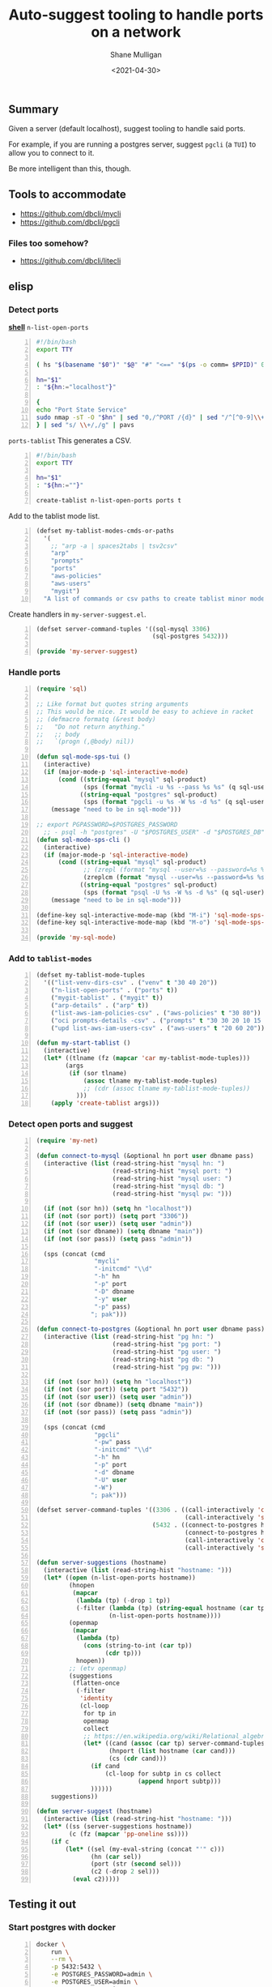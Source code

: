 #+LATEX_HEADER: \usepackage[margin=0.5in]{geometry}
#+OPTIONS: toc:nil

#+HUGO_BASE_DIR: /home/shane/var/smulliga/source/git/semiosis/semiosis-hugo
#+HUGO_SECTION: ./posts

#+TITLE: Auto-suggest tooling to handle ports on a network
#+DATE: <2021-04-30>
#+AUTHOR: Shane Mulligan
#+KEYWORDS: infra emacs

** Summary
Given a server (default localhost), suggest tooling to handle said ports.

For example, if you are running a postgres
server, suggest =pgcli= (a =TUI=) to allow you
to connect to it.

Be more intelligent than this, though.

** Tools to accommodate
- https://github.com/dbcli/mycli
- https://github.com/dbcli/pgcli

*** Files too somehow?
- https://github.com/dbcli/litecli

** elisp
*** Detect ports

_*shell*_
=n-list-open-ports=
#+BEGIN_SRC bash -n :i bash :async :results verbatim code
  #!/bin/bash
  export TTY
  
  ( hs "$(basename "$0")" "$@" "#" "<==" "$(ps -o comm= $PPID)" 0</dev/null ) &>/dev/null
  
  hn="$1"
  : "${hn:="localhost"}"
  
  {
  echo "Port State Service"
  sudo nmap -sT -O "$hn" | sed "0,/^PORT /{d}" | sed "/^[^0-9]\\+/,\$d"
  } | sed "s/ \\+/,/g" | pavs
#+END_SRC

=ports-tablist=
This generates a CSV.
#+BEGIN_SRC bash -n :i bash :async :results verbatim code
  #!/bin/bash
  export TTY

  hn="$1"
  : "${hn:=""}"

  create-tablist n-list-open-ports ports t
#+END_SRC

Add to the tablist mode list.

#+BEGIN_SRC emacs-lisp -n :async :results verbatim code
  (defset my-tablist-modes-cmds-or-paths
    '(
      ;; "arp -a | spaces2tabs | tsv2csv"
      "arp"
      "prompts"
      "ports"
      "aws-policies"
      "aws-users"
      "mygit")
    "A list of commands or csv paths to create tablist minor modes for")
#+END_SRC

Create handlers in =my-server-suggest.el=.
#+BEGIN_SRC emacs-lisp -n :async :results verbatim code
  (defset server-command-tuples '((sql-mysql 3306)
                                  (sql-postgres 5432)))
  
  (provide 'my-server-suggest)
#+END_SRC

*** Handle ports
#+BEGIN_SRC emacs-lisp -n :async :results verbatim code
  (require 'sql)
  
  ;; Like format but quotes string arguments
  ;; This would be nice. It would be easy to achieve in racket
  ;; (defmacro formatq (&rest body)
  ;;   "Do not return anything."
  ;;   ;; body
  ;;   `(progn (,@body) nil))
  
  (defun sql-mode-sps-tui ()
    (interactive)
    (if (major-mode-p 'sql-interactive-mode)
        (cond ((string-equal "mysql" sql-product)
               (sps (format "mycli -u %s --pass %s %s" (q sql-user) (q sql-password) (q sql-database))))
              ((string-equal "postgres" sql-product)
               (sps (format "pgcli -u %s -W %s -d %s" (q sql-user) (q sql-password) (q sql-database)))))
      (message "need to be in sql-mode")))
  
  ;; export PGPASSWORD=$POSTGRES_PASSWORD
    ;; - psql -h "postgres" -U "$POSTGRES_USER" -d "$POSTGRES_DB" -c "SELECT 'OK' AS status;"
  (defun sql-mode-sps-cli ()
    (interactive)
    (if (major-mode-p 'sql-interactive-mode)
        (cond ((string-equal "mysql" sql-product)
               ;; (zrepl (format "mysql --user=%s --password=%s %s" (q sql-user) (q sql-password) (q sql-database)))
               (zreplcm (format "mysql --user=%s --password=%s %s" (q sql-user) (q sql-password) (q sql-database))))
              ((string-equal "postgres" sql-product)
               (sps (format "psql -U %s -W %s -d %s" (q sql-user) (q sql-password) (q sql-database)))))
      (message "need to be in sql-mode")))
  
  (define-key sql-interactive-mode-map (kbd "M-i") 'sql-mode-sps-cli)
  (define-key sql-interactive-mode-map (kbd "M-o") 'sql-mode-sps-tui)
  
  (provide 'my-sql-mode)
#+END_SRC

*** Add to =tablist-modes=
#+BEGIN_SRC emacs-lisp -n :async :results verbatim code
  (defset my-tablist-mode-tuples
    '(("list-venv-dirs-csv" . ("venv" t "30 40 20"))
      ("n-list-open-ports" . ("ports" t))
      ("mygit-tablist" . ("mygit" t))
      ("arp-details" . ("arp" t))
      ("list-aws-iam-policies-csv" . ("aws-policies" t "30 80"))
      ("oci prompts-details -csv" . ("prompts" t "30 30 20 10 15 15 15 10"))
      ("upd list-aws-iam-users-csv" . ("aws-users" t "20 60 20"))))
  
  (defun my-start-tablist ()
    (interactive)
    (let* ((tlname (fz (mapcar 'car my-tablist-mode-tuples)))
          (args
           (if (sor tlname)
               (assoc tlname my-tablist-mode-tuples)
               ;; (cdr (assoc tlname my-tablist-mode-tuples))
             )))
      (apply 'create-tablist args)))
#+END_SRC

*** Detect open ports and suggest
#+BEGIN_SRC emacs-lisp -n :async :results verbatim code
  (require 'my-net)
  
  (defun connect-to-mysql (&optional hn port user dbname pass)
    (interactive (list (read-string-hist "mysql hn: ")
                       (read-string-hist "mysql port: ")
                       (read-string-hist "mysql user: ")
                       (read-string-hist "mysql db: ")
                       (read-string-hist "mysql pw: ")))
  
    (if (not (sor hn)) (setq hn "localhost"))
    (if (not (sor port)) (setq port "3306"))
    (if (not (sor user)) (setq user "admin"))
    (if (not (sor dbname)) (setq dbname "main"))
    (if (not (sor pass)) (setq pass "admin"))
  
    (sps (concat (cmd
                  "mycli"
                  "-initcmd" "\\d"
                  "-h" hn
                  "-p" port
                  "-D" dbname
                  "-y" user
                  "-p" pass)
                 "; pak")))
  
  (defun connect-to-postgres (&optional hn port user dbname pass)
    (interactive (list (read-string-hist "pg hn: ")
                       (read-string-hist "pg port: ")
                       (read-string-hist "pg user: ")
                       (read-string-hist "pg db: ")
                       (read-string-hist "pg pw: ")))
  
    (if (not (sor hn)) (setq hn "localhost"))
    (if (not (sor port)) (setq port "5432"))
    (if (not (sor user)) (setq user "admin"))
    (if (not (sor dbname)) (setq dbname "main"))
    (if (not (sor pass)) (setq pass "admin"))
  
    (sps (concat (cmd
                  "pgcli"
                  "-pw" pass
                  "-initcmd" "\\d"
                  "-h" hn
                  "-p" port
                  "-d" dbname
                  "-U" user
                  "-W")
                 "; pak")))
  
  (defset server-command-tuples '((3306 . ((call-interactively 'connect-to-mysql)
                                           (call-interactively 'sql-mysql)))
                                  (5432 . ((connect-to-postgres hn port "admin" "main" "admin")
                                           (connect-to-postgres hn port "ahungry" "ahungry" "ahungry")
                                           (call-interactively 'connect-to-postgres)
                                           (call-interactively 'sql-postgres)))))
  
  (defun server-suggestions (hostname)
    (interactive (list (read-string-hist "hostname: ")))
    (let* ((open (n-list-open-ports hostname))
           (hnopen
            (mapcar
             (lambda (tp) (-drop 1 tp))
             (-filter (lambda (tp) (string-equal hostname (car tp)))
                      (n-list-open-ports hostname))))
           (openmap
            (mapcar
             (lambda (tp)
               (cons (string-to-int (car tp))
                     (cdr tp)))
             hnopen))
           ;; (etv openmap)
           (suggestions
            (flatten-once
             (-filter
              'identity
              (cl-loop
               for tp in
               openmap
               collect
               ;; https://en.wikipedia.org/wiki/Relational_algebra
               (let* ((cand (assoc (car tp) server-command-tuples))
                      (hnport (list hostname (car cand)))
                      (cs (cdr cand)))
                 (if cand
                     (cl-loop for subtp in cs collect
                              (append hnport subtp)))
                 ))))))
      suggestions))
  
  (defun server-suggest (hostname)
    (interactive (list (read-string-hist "hostname: ")))
    (let* ((ss (server-suggestions hostname))
           (c (fz (mapcar 'pp-oneline ss))))
      (if c
          (let* ((sel (my-eval-string (concat "'" c)))
                 (hn (car sel))
                 (port (str (second sel)))
                 (c2 (-drop 2 sel)))
            (eval c2)))))
#+END_SRC

** Testing it out
*** Start postgres with docker

#+BEGIN_SRC sh -n :sps bash :async :results none
  docker \
      run \
      --rm \
      -p 5432:5432 \
      -e POSTGRES_PASSWORD=admin \
      -e POSTGRES_USER=admin \
      -e POSTGRES_DB=main \
      -v "$(pwd):/$(pwd | slugify)" \
      -w "/$(pwd | slugify)" \
      -ti \
      --entrypoint= \
      postgres:alpine \
      docker-entrypoint.sh \
      postgres
#+END_SRC

*** Demo 
emacs will suggest programs to connect to open
ports for a host.

#+BEGIN_EXPORT html
<!-- Play on asciinema.com -->
<!-- <a title="asciinema recording" href="https://asciinema.org/a/qkK74e4Y4IbLSEYJm6SLOd0gm" target="_blank"><img alt="asciinema recording" src="https://asciinema.org/a/qkK74e4Y4IbLSEYJm6SLOd0gm.svg" /></a> -->
<!-- Play on the blog -->
<script src="https://asciinema.org/a/qkK74e4Y4IbLSEYJm6SLOd0gm.js" id="asciicast-qkK74e4Y4IbLSEYJm6SLOd0gm" async></script>
#+END_EXPORT

Thanks to this, I will no longer need to
remember which programs I commonly associate
with certain ports.

As I am browsing the network through emacs, I
will be able to click on a host and select
from suggested programs to interact with ports
on that host.
